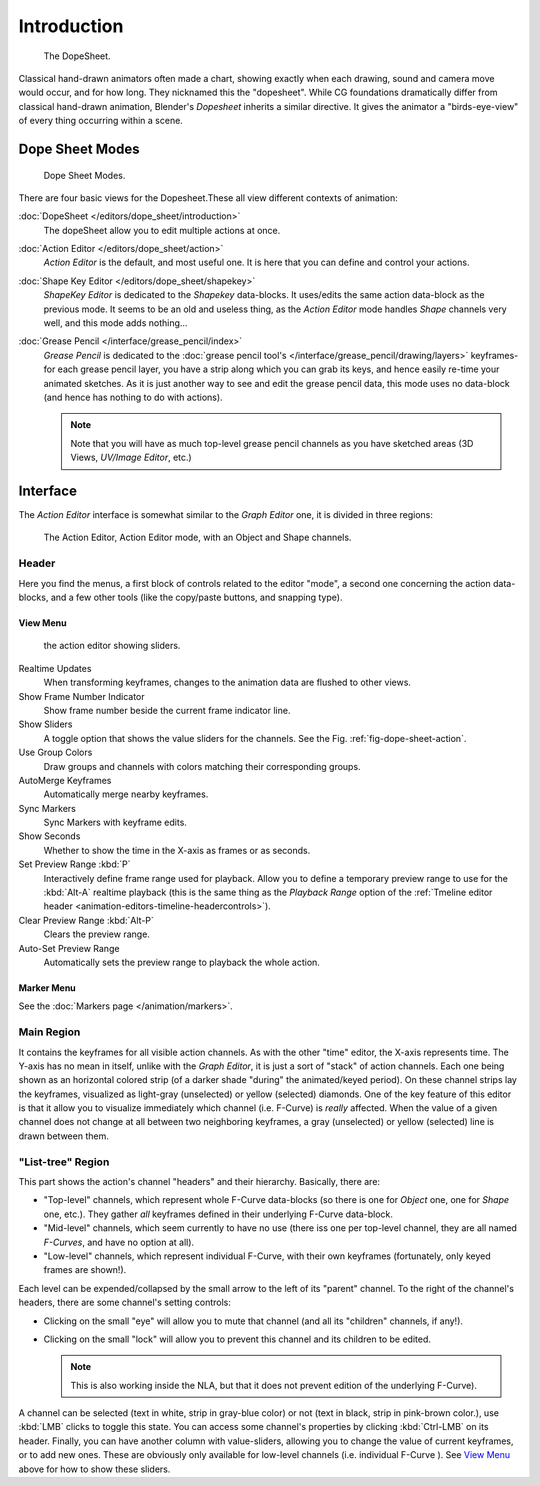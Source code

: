 ..    TODO/Review: {{review|partial=X}}.

************
Introduction
************

.. figure:: /images/editors_dopesheet_overview.jpg
   :width: 400px

   The DopeSheet.


Classical hand-drawn animators often made a chart, showing exactly when each drawing,
sound and camera move would occur, and for how long. They nicknamed this the "dopesheet".
While CG foundations dramatically differ from classical hand-drawn animation,
Blender's *Dopesheet* inherits a similar directive.
It gives the animator a "birds-eye-view" of every thing occurring within a scene.


Dope Sheet Modes
================

.. figure:: /images/editors_dopesheet_modes.jpg

   Dope Sheet Modes.


There are four basic views for the Dopesheet.These all view different contexts of animation:

:doc:`DopeSheet </editors/dope_sheet/introduction>`
   The dopeSheet allow you to edit multiple actions at once.
:doc:`Action Editor </editors/dope_sheet/action>`
   *Action Editor* is the default, and most useful one. It is here that you can define and control your actions.
:doc:`Shape Key Editor </editors/dope_sheet/shapekey>`
   *ShapeKey Editor* is dedicated to the *Shapekey* data-blocks.
   It uses/edits the same action data-block as the previous mode.
   It seems to be an old and useless thing,
   as the *Action Editor* mode handles *Shape* channels very well, and this mode adds nothing...
:doc:`Grease Pencil </interface/grease_pencil/index>`
   *Grease Pencil* is dedicated to the :doc:`grease pencil tool's </interface/grease_pencil/drawing/layers>`
   keyframes- for each grease pencil layer, you have a strip along which you can grab its keys,
   and hence easily re-time your animated sketches.
   As it is just another way to see and edit the grease pencil data,
   this mode uses no data-block (and hence has nothing to do with actions).

   .. note::

      Note that you will have as much top-level grease pencil channels as you have sketched areas
      (3D Views, *UV/Image Editor*, etc.)


Interface
=========

The *Action Editor* interface is somewhat similar to the *Graph Editor*
one, it is divided in three regions:

.. _fig-dope-sheet-action:

.. figure:: /images/editors_dopesheet_action-editor.png
   :width: 600px

   The Action Editor, Action Editor mode, with an Object and Shape channels.


Header
------

Here you find the menus, a first block of controls related to the editor "mode",
a second one concerning the action data-blocks, and a few other tools
(like the copy/paste buttons, and snapping type).


View Menu
^^^^^^^^^

.. figure:: /images/editors_dopesheet_action-editor-sliders.png

   the action editor showing sliders.


Realtime Updates
   When transforming keyframes, changes to the animation data are flushed to other views.
Show Frame Number Indicator
   Show frame number beside the current frame indicator line.
Show Sliders
   A toggle option that shows the value sliders for the channels.
   See the Fig. :ref:`fig-dope-sheet-action`.
Use Group Colors
   Draw groups and channels with colors matching their corresponding groups.
AutoMerge Keyframes
   Automatically merge nearby keyframes.
Sync Markers
   Sync Markers with keyframe edits.
Show Seconds
   Whether to show the time in the X-axis as frames or as seconds.

Set Preview Range :kbd:`P`
   Interactively define frame range used for playback.
   Allow you to define a temporary preview range to use for the :kbd:`Alt-A` realtime playback
   (this is the same thing as the *Playback Range* option of the
   :ref:`Tmeline editor header <animation-editors-timeline-headercontrols>`).
Clear Preview Range :kbd:`Alt-P`
   Clears the preview range.
Auto-Set Preview Range
   Automatically sets the preview range to playback the whole action.


Marker Menu
^^^^^^^^^^^

See the :doc:`Markers page </animation/markers>`.


Main Region
-----------

It contains the keyframes for all visible action channels.
As with the other "time" editor, the X-axis represents time.
The Y-axis has no mean in itself, unlike with the *Graph Editor*, it is just a sort of "stack" of action channels.
Each one being shown as an horizontal colored strip (of a darker shade "during" the animated/keyed period).
On these channel strips lay the keyframes, visualized as light-gray (unselected) or yellow (selected) diamonds.
One of the key feature of this editor is that it allow you to visualize immediately which channel (i.e. F-Curve)
is *really* affected. When the value of a given channel does not change at all between two neighboring keyframes,
a gray (unselected) or yellow (selected) line is drawn between them.


"List-tree" Region
------------------

This part shows the action's channel "headers" and their hierarchy. Basically, there are:

- "Top-level" channels, which represent whole F-Curve data-blocks
  (so there is one for *Object* one, one for *Shape* one, etc.).
  They gather *all* keyframes defined in their underlying F-Curve data-block.
- "Mid-level" channels, which seem currently to have no use
  (there iss one per top-level channel, they are all named *F-Curves*, and have no option at all).
- "Low-level" channels, which represent individual F-Curve,
  with their own keyframes (fortunately, only keyed frames are shown!).

Each level can be expended/collapsed by the small arrow to the left of its "parent" channel.
To the right of the channel's headers, there are some channel's setting controls:

- Clicking on the small "eye" will allow you to mute that channel (and all its "children" channels, if any!).
- Clicking on the small "lock" will allow you to prevent this channel and its children to be edited.

  .. note::

      This is also working inside the NLA,
      but that it does not prevent edition of the underlying F-Curve).

A channel can be selected (text in white, strip in gray-blue color) or not
(text in black, strip in pink-brown color.), use :kbd:`LMB` clicks to toggle this state.
You can access some channel's properties by clicking :kbd:`Ctrl-LMB` on its header.
Finally, you can have another column with value-sliders,
allowing you to change the value of current keyframes, or to add new ones.
These are obviously only available for low-level channels (i.e. individual F-Curve ).
See `View Menu`_ above for how to show these sliders.
